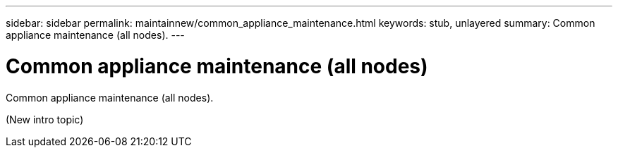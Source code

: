 ---
sidebar: sidebar
permalink: maintainnew/common_appliance_maintenance.html
keywords: stub, unlayered
summary: Common appliance maintenance (all nodes).
---

= Common appliance maintenance (all nodes)




:icons: font

:imagesdir: ../media/

[.lead]
Common appliance maintenance (all nodes).

(New intro topic)
